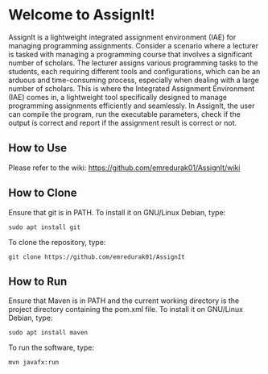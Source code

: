 * Welcome to AssignIt!
AssignIt is a lightweight integrated assignment environment (IAE) for managing programming assignments. Consider a scenario where a lecturer is tasked with managing a programming course that involves a significant number of scholars. The lecturer assigns various programming tasks to the students, each requiring different tools and configurations, which can be an arduous and time-consuming process, especially when dealing with a large number of scholars. This is where the Integrated Assignment Environment (IAE) comes in, a lightweight tool specifically designed to manage programming assignments efficiently and seamlessly. In AssignIt, the user can compile the program, run the executable parameters, check if the output is correct and report if the assignment result is correct or not.

** How to Use
Please refer to the wiki:
https://github.com/emredurak01/AssignIt/wiki

** How to Clone
Ensure that git is in PATH.
To install it on GNU/Linux Debian, type:
#+BEGIN_SRC shell
sudo apt install git
#+END_SRC
To clone the repository, type:
#+BEGIN_SRC shell
git clone https://github.com/emredurak01/AssignIt
#+END_SRC
** How to Run
Ensure that Maven is in PATH and the current working directory is the project directory containing the pom.xml file. To install it on GNU/Linux Debian, type:
#+BEGIN_SRC shell
sudo apt install maven
#+END_SRC
To run the software, type:

#+BEGIN_SRC shell
mvn javafx:run
#+END_SRC
